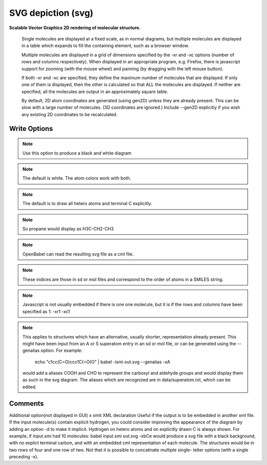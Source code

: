 SVG depiction (svg)
===================

**Scalable Vector Graphics 2D rendering of molecular structure.**

 

 Single molecules are displayed at a fixed scale, as in normal diagrams, but multiple molecules are displayed in a table which expands to fill the containing element, such as a browser window.  

 Multiple molecules are displayed in a grid of dimensions specified by the -xr and -xc options (number of rows and columns respectively). When displayed in an appropriate program, e.g. Firefox, there is javascript support for zooming (with the mouse wheel) and panning (by dragging with the left mouse button).  

 If both -xr and -xc are specified, they define the maximum number of molecules that are displayed. If only one of them is displayed, then the other is calculated so that ALL the molecules are displayed. If neither are specified, all the molecules are output in an approximately square table.  

 By default, 2D atom coordinates are generated (using gen2D) unless they are already present. This can be slow with a large number of molecules. (3D coordinates are ignored.) Include --gen2D explicitly if you wish any existing 2D coordinates to be recalculated.  



Write Options
~~~~~~~~~~~~~

.. cmdoption:: u

  no element-specific atom coloring

.. note::

    Use this option to produce a black and white diagram

.. cmdoption:: b

  black background

.. note::

    The default is white. The atom colors work with both.

.. cmdoption:: C

  do not draw terminal carbon atoms explicitly

.. note::

    The default is to draw all hetero atoms and terminal C explicitly.

.. cmdoption:: a

  draw all carbon atoms

.. note::

    So propane would display as H3C-CH2-CH3

.. cmdoption:: d

  do not display molecule name

.. cmdoption:: e

  embed molecule as CML

.. note::

    OpenBabel can read the resulting svg file as a cml file.

.. cmdoption:: p#

  scale to bondlength in pixels(single mol only)

.. cmdoption:: c#

  number of columns in table

.. cmdoption:: r#

  number of rows in table

.. cmdoption:: N#

  max number objects to be output

.. cmdoption:: l

  draw grid lines

.. cmdoption:: i

  add index to each atom

.. note::

    These indices are those in sd or mol files and correspond to the
    order of atoms in a SMILES string.

.. cmdoption:: j

  do not embed javascript

.. note::

    Javascript is not usually embedded if there is one one molecule,
    but it is if the rows and columns have been specified as 1: -xr1 -xc1

.. cmdoption:: A

  display aliases, if present

.. note::

    This applies to structures which have an alternative, usually
    shorter, representation already present. This might have been input
    from an A or S superatom entry in an sd or mol file, or can be
    generated using the --genalias option. For example:
      echo "c1cc(C=O)ccc1C(=O)O" | babel -ismi out.svg --genalias -xA
    would add a aliases COOH and CHO to represent the carboxyl and
    aldehyde groups and would display them as such in the svg diagram.
    The aliases which are recognized are in data/superatom.txt, which
    can be edited.
Comments
~~~~~~~~

Additional option(not displayed in GUI)  x omit XML declaration     Useful if the output is to be embedded in another xml file.  If the input molecule(s) contain explicit hydrogen, you could consider improving the appearance of the diagram by adding an option -d to make it implicit. Hydrogen on hetero atoms and on explicitly drawn C is always shown. For example, if input.smi had 10 molecules:       babel input.smi out.svg -xbCe would produce a svg file with a black background, with no explict terminal carbon, and with an embedded cml representation of each molecule. The structures would be in two rows of four and one row of two. Not that it is possible to concatinate multiple single- letter options (with a single preceding -x). 

